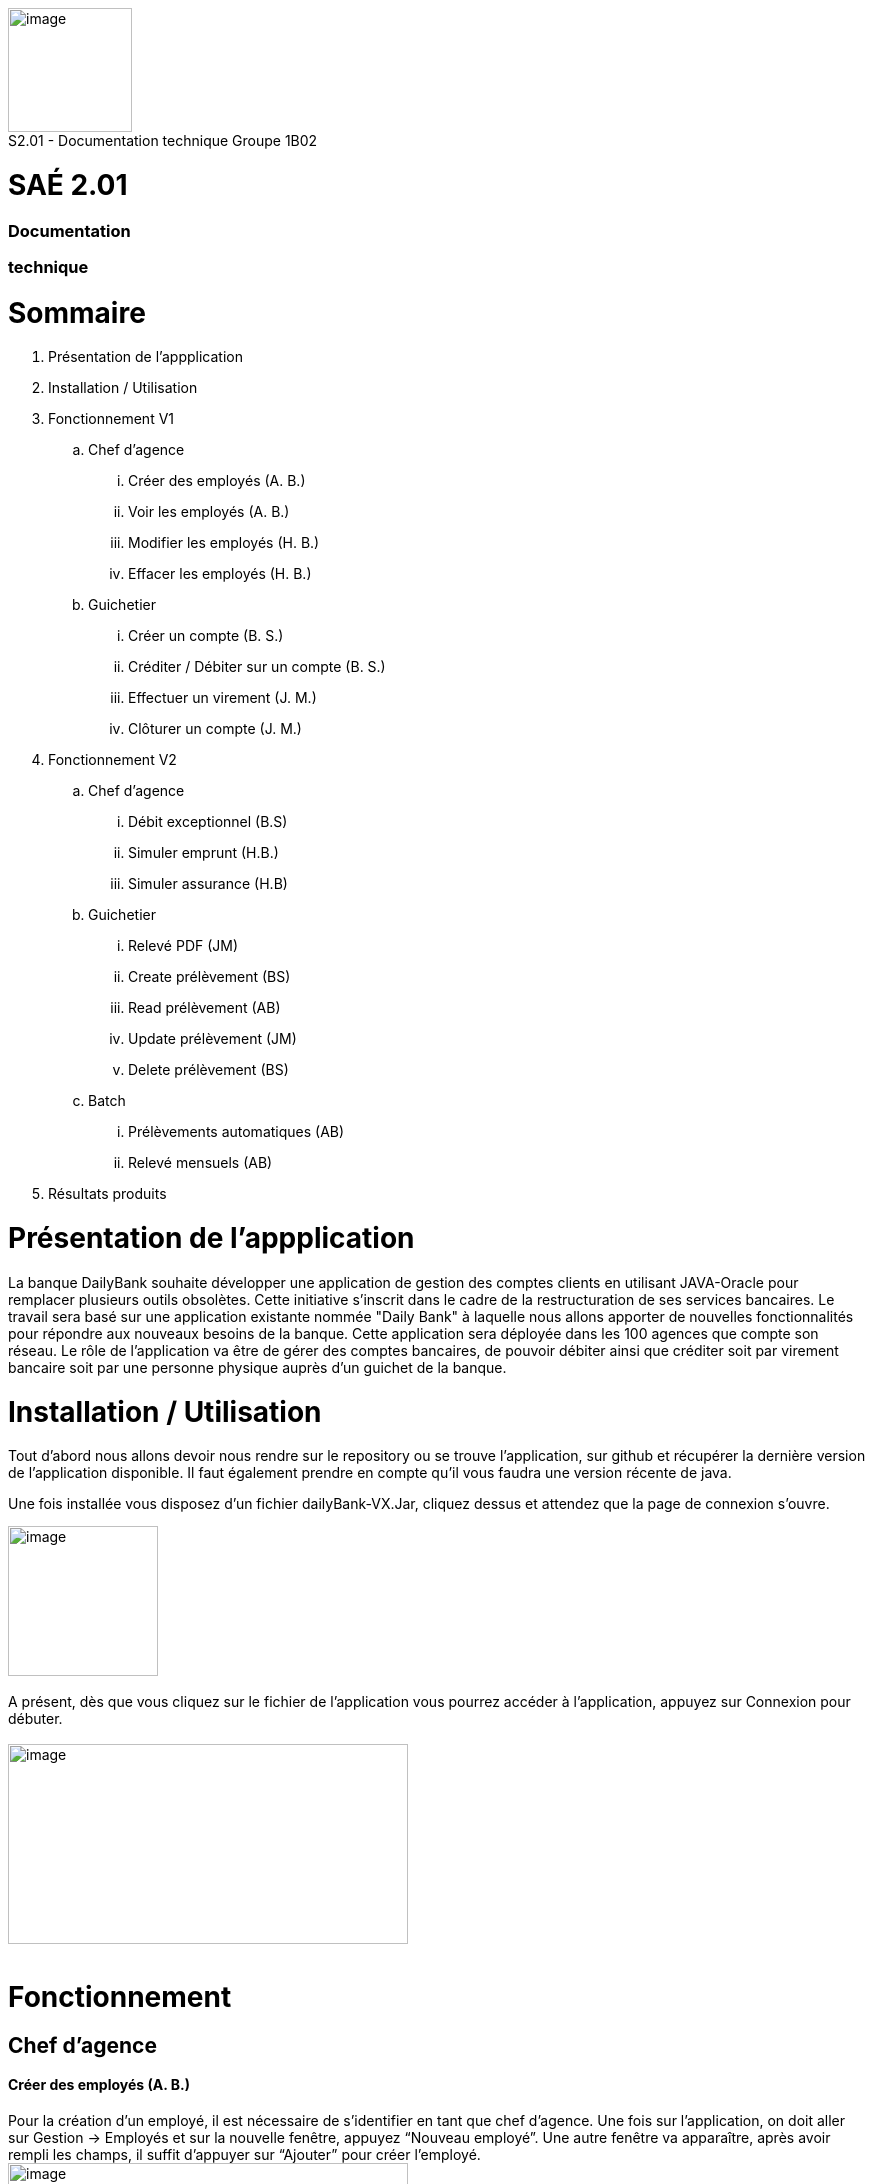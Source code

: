 [.text-center]
image:media/logo.png"[image,width=124,height=124] +
S2.01 - Documentation technique  Groupe 1B02 
[.text-center]
= SAÉ 2.01
[.text-center]
=== Documentation 
[.text-center]
=== technique

= Sommaire
. Présentation de l'appplication
.  Installation / Utilisation
. Fonctionnement V1
.. Chef d’agence
... Créer des employés (A. B.)
... Voir les employés (A. B.)
... Modifier les employés (H. B.)
... Effacer les employés (H. B.)
.. Guichetier
... Créer un compte (B. S.)
... Créditer / Débiter sur un compte (B. S.)
... Effectuer un virement (J. M.)
... Clôturer un compte (J. M.)
. Fonctionnement V2
.. Chef d’agence
... Débit exceptionnel (B.S)	
... Simuler emprunt (H.B.)	
... Simuler assurance (H.B)	
.. Guichetier	
... Relevé PDF (JM)	
... Create prélèvement (BS)	
... Read prélèvement (AB)	
... Update prélèvement (JM)	
... Delete prélèvement (BS)	
.. Batch	
... Prélèvements automatiques (AB)	
... Relevé mensuels (AB)
. Résultats produits


= Présentation de  l'appplication
La banque DailyBank souhaite développer une application de gestion des comptes clients en utilisant JAVA-Oracle pour remplacer plusieurs outils obsolètes. Cette initiative s'inscrit dans le cadre de la restructuration de ses services bancaires.
Le travail sera basé sur une application existante nommée "Daily Bank" à laquelle nous allons apporter de nouvelles fonctionnalités pour répondre aux nouveaux besoins de la banque.
 Cette application sera déployée dans les 100 agences que compte son réseau.
	Le rôle de l’application va être de gérer des comptes bancaires, de pouvoir débiter ainsi que créditer soit par virement bancaire soit par une personne physique auprès d’un guichet de la banque.


=  Installation / Utilisation
Tout d’abord nous allons devoir nous rendre sur le repository ou se trouve l’application, sur  github et récupérer la dernière version de l’application disponible. Il faut également prendre en compte qu’il vous faudra une version récente de java. 

Une fois installée vous disposez d’un fichier dailyBank-VX.Jar, cliquez dessus et attendez que la page de connexion s’ouvre. +

image:media/icon.png"[image,width=150,height=150] +
 +
 A présent, dès que vous cliquez sur le fichier de l’application vous pourrez accéder à l’application, appuyez sur Connexion pour débuter. +
  +
image:media/principal.png"[image,width=400,height=200] +
 +

= Fonctionnement
== Chef d’agence
==== Créer des employés (A. B.)
Pour la création d’un employé, il est nécessaire de s’identifier en tant que chef d’agence. Une fois sur l’application, on doit aller sur Gestion -> Employés et sur la nouvelle fenêtre, appuyez “Nouveau employé”. Une autre fenêtre va apparaître, après avoir rempli les champs, il suffit d’appuyer sur “Ajouter” pour créer l’employé. 
image:media/employe.png"[image,width=400,height=200] +
image:media/nouvelemploye.png"[image,width=400,height=200]  image:media/ajouteremploye.png"[image,width=400,height=200]
 +
 +
==== Voir les employés (A. B.)
Pour visualiser la liste d’employés, il est nécessaire de s’identifier en tant que chef d’agence. Une fois sur l’application, on doit aller sur Gestion -> Employés. Il est possible de filtrer les résultats avec le numéro, nom et prénom. Une fois remplit, il suffit de cliquer sur “Rechercher” pour tout voir.

==== Modifier les employés (H. B.) 
Pour modifier un employé de la liste, s’identifier en tant que chef d’agence puis aller dans Gestion -> Employés. Une fois la page de gestion des employés ouverte, cliquer sur “Rechercher” puis sélectionner l’employé à modifier. Cliquer sur le bouton
“Modifier employé”, puis modifier les champs désirés et finir en appuyant sur “Modifier”. +

image:media/employe.png"[image,width=400,height=200] image:media/rechercheclient.png"[image,width=400,height=200] +
 +
image:media/modifemploye.png"[image,width=400,height=200] image:media/modifierlogin.png"[image,width=400,height=200] +
 +


==== Effacer les employés (H. B.) 
Pour effacer un employé, s’identifier en tant que chef d’agence puis aller dans Gestion -> Employés. Une fois la page de gestion des employés ouverte, cliquer sur “Rechercher” puis sélectionner l’employé à supprimer. Ensuite, cliquer sur le bouton “Effacer employé” puis, dans la nouvelle page qui s’ouvre, cliquer sur le bouton “Supprimer”.
image:media/employe.png"[image,width=400,height=200] image:media/rechercheclient.png"[image,width=400,height=200] +
 image:media/effaceremploye.png"[image,width=400,height=200] image:media/modifierlogin.png"[image,width=400,height=200] +
  +
  +


== Guichetier
==== Créer un compte (B. S.) 
Afin de créer un compte, commencez par cliquer sur bouton du menu Gestion puis Clients. +
 Appuyez tout d’abord sur Rechercher puis sélectionnez le client concerné. Par la suite appuyez sur le bouton "Comptes client".
 +
 image:media/client.png"[image,width=600,height=400] + 
 +
À partir de cette fenêtre vous pouvez observer les détails des comptes du client, pour continuer la création du nouveau compte appuyez sur Nouveau compte. +
 +
 Avec l’ouverture de cette fenêtre vous pouvez saisir le découvert autorisé ainsi que le solde au moment du premier dépôt dans les champs dédiés. Une fois les champs complétés appuyez sur le bouton Ajouter, si il n’y à aucun problème le compte apparaîtra sur la fenêtre précédente. +
 image:media/gestioncompte.png"[image,width=400,height=200] +


==== Créditer / Débiter sur un compte (B. S.)

En repartant depuis le début, cliquez sur bouton du menu Gestion puis Clients, Vous devez avoir cette fenêtre: +
Appuyez tout d’abord sur Rechercher puis sélectionnez le client concerné. Par la suite appuyez sur le bouton "Comptes client". +
image:media/clientcompte.png"[image,width=600,height=400] +
 +
 Sur cette fenêtre, sélectionnez le compte concerné puis cliquez sur le bouton Voir opérations.
image:media/gestionope.png"[image,width=600,height=400] +
 +
À partir de cette fenêtre sélectionnez soit Enregistrer Débit ou alors Enregistrer Crédit, puis à partir de l’interface qui s’est ouverte vous pouvez sélectionner le type d’opération ainsi que le montant de l’opération.
image:media/enregistrerope.png"[image,width=600,height=400] +
 +
Pour effectuer l’opération, cliquez sur le bouton Effectuer Crédit.

==== Effectuer un virement (J. M.)
Pour effectuer un virement, il faut voir les opérations d’un compte en banque d’un utilisateur, puis cliquer sur le bouton effectuer un virement, +
image:media/effectuervirement.png"[image,width=600,height=400] +
 +
 Dans la nouvelle fenêtre il suffit de sélectionner le compte crédité (1) et saisir le montant dans la zone de texte (2) puis cliquer sur effectuer un virement (3) +
image:media/virement.png"[image,width=600,height=400] +
 +

==== Clôturer un compte (J. M.)
Lorsque vous voulez clôturer un compte bancaire d’un utilisateur, rendez vous dans la liste de ses comptes et cliquez sur le bouton clôturer. +
image:media/cloturercompte.png"[image,width=600,height=400] +
 +
 
 
= Fonctionnement V2
À noter que les fonctionnalités de la V1 sont toujours présentes dans la V2. +

== Chef d’agence
=== Débit exceptionnel (B.S)
Le débit exceptionnel est une opération qui permet de débiter un compte client au delà de son découvert autorisé. + 
 +
Afin de pouvoir effectuer un débit exceptionnel, il faut tout d’abord se rendre sur la page de gestion des comptes clients. Pour cela, il faut se rendre sur le menu Gestion puis Clients. +
La page de gestion des comptes clients s’ouvre alors. Il faut ensuite rechercher le client concerné en cliquant sur le bouton Rechercher. +
image:media/rechercheclient.png"[image,width=600,height=400] +
 +
Une fois le client trouvé, il faut cliquer sur le bouton Comptes client. +
image:media/clientcompte.png"[image,width=600,height=400] +
 +
La page de gestion des comptes du client s’ouvre alors. Il faut ensuite selectionner le compte concerné en cliquant sur le compte voulu. +
Il faut maintenant cliquer sur le bouton Voir opérations. Une fois la fenêtre ouverte, il faut cliquer sur le bouton "Débit exeptionnel" +
image:media/operations.png"[image,width=600,height=400] +
 +
Une fois la fenêtre ouverte, il faut saisir le montant du débit exceptionnel dans la zone de texte prévue à cet effet ainsi que le type d'opération faite. +
image:media/debitexeptionnel.png"[image,width=600,height=400] +
 +
Cliquez sur le bouton Effectuer débit, si le montant est valide l'opération va s'effectuer sinon une erreur va s'afficher. +
image:media/debitexeptionnel2.png"[image,width=600,height=400] +
 +


=== Simuler emprunt (H.B.)	
=== Simuler assurance (H.B)	
== Guichetier	
=== Relevé PDF (JM)	
=== Create prélèvement (BS)	
La création d’un prélèvement se fait à partir de la page de gestion des comptes clients. Pour cela, il faut se rendre sur le menu Gestion puis Clients. + 

La page de gestion des comptes clients s’ouvre alors. Il faut ensuite rechercher le client concerné en cliquant sur le bouton Rechercher. +
image:media/rechercheclient.png"[image,width=600,height=400] +
 +
Une fois le client trouvé, il faut cliquer sur le bouton Comptes client. +
image:media/clientcompte.png"[image,width=600,height=400] +
 +
La page de gestion des comptes du client s’ouvre alors. Il faut ensuite selectionner le compte concerné en cliquant sur le compte voulu. +
Il faut maintenant cliquer sur le bouton "Voir prélèvements". +
image:media/voirprelevements.png"[image,width=600,height=400] +
 +
 Une fois la fenêtre ouverte, il faut cliquer sur le bouton "Ajouter prélèvement" +
image:media/creerprelevement.png"[image,width=600,height=400] +
 +
Une fois la fenêtre ouverte, il faut saisir le montant du prélèvement, la date recurrente ainsi que le bénéficiaire dans les zones de texte prévue à cet effet. +
image:media/creerprelevement2.png"[image,width=600,height=400] +
 +
Cliquez sur le bouton "Ajouter prélèvement", si le montant et la date sont valides et qu'un beneficiaire est saisi l'opération va s'effectuer sinon les champs vont s'afficher en rouge et l'operation ne va pas s'efectuer. +
image:media/creerprelevement3.png"[image,width=600,height=400] +
 +

=== Read prélèvement (AB)	
=== Update prélèvement (JM)	
=== Delete prélèvement (BS)	
La suppression d’un prélèvement se fait à partir de la page de gestion des comptes clients. Pour cela, il faut se rendre sur le menu Gestion puis Clients. +

La page de gestion des comptes clients s’ouvre alors. Il faut ensuite rechercher le client concerné en cliquant sur le bouton Rechercher. +
image:media/rechercheclient.png"[image,width=600,height=400] +
 +
Une fois le client trouvé, il faut cliquer sur le bouton Comptes client. +
image:media/clientcompte.png"[image,width=600,height=400] +
 +
La page de gestion des comptes du client s’ouvre alors. Il faut ensuite selectionner le compte concerné en cliquant sur le compte voulu. +
Il faut maintenant cliquer sur le bouton "Voir prélèvements". +
image:media/voirprelevements.png"[image,width=600,height=400] +
 +
 Une fois la fenêtre ouverte, il faut séctionner le prélèvement voulu puis cliquer sur le bouton "Supprimer prélèvement" +
image:media/supprimerprelevement.png"[image,width=600,height=400] +
  +
  Une fois la fenêtre ouverte, il faut cliquer sur le bouton "Supprimer" si c'est bien le compte à supprimer +
image:media/supprimerprelevement2.png"[image,width=600,height=400] +
  +
Veuiilez noter que la suppréssion d'un prélèvement est définitive. +
  +

== Batch	
=== Prélèvements automatiques (AB)	
=== Relevé mensuels (AB)

---
=== Annulation
L'annulation à tout moment d'une action va simplement fermer la fenêtre en cours et revenir à la fenêtre précédente. +

== Résultats produits
Voir cahier de recettes. +
-> link:Cahier-De-Recette-V2.adoc[Cahier de recettes] +
 +
